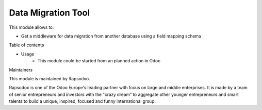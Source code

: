 ===================
Data Migration Tool
===================

This module allows to:

* Get a middleware for data migration from another database using a field mapping schema

Table of contents

* Usage
    * This module could be started from an planned action in Odoo


Maintainers

This module is maintained by Rapsodoo.

.. image:: https://www.rapsodoo.com/logo.png
    :alt: Rapsodoo
    :target: https://www.rapsodoo.com

| Rapsodoo is one of the Odoo Europe's leading partner with focus on large and middle enterprises. It is made by a team of senior entrepreneurs and investors with the "crazy dream" to aggregate other younger entrepreneurs and smart talents to build a unique, inspired, focused and funny International group.
